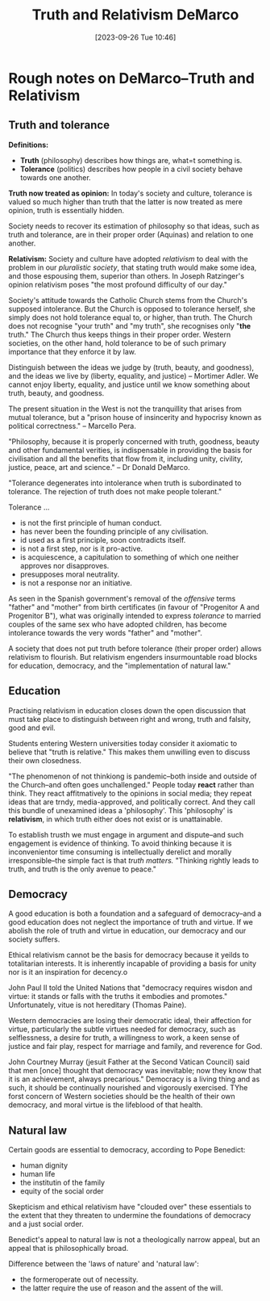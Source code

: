 #+title:      Truth and Relativism DeMarco
#+date:       [2023-09-26 Tue 10:46]
#+filetags:   :philosophy:theology:
#+identifier: 20230926T104614

* Rough notes on DeMarco--Truth and Relativism

** Truth and tolerance

*Definitions:*
  - *Truth* (philosophy) describes how things are, what=t something is.
  - *Tolerance* (politics) describes how people in a civil society behave towards
    one another.

*Truth now treated as opinion:*
In today's society and culture, tolerance is valued so much higher than truth
that the latter is now treated as mere opinion, truth is essentially hidden.

Society needs to recover its estimation of philosophy so that ideas, such as
truth and tolerance, are in their proper order (Aquinas) and relation to one
another.

*Relativism:* Society and culture have adopted /relativism/ to deal with the problem
in our /pluralistic society/, that stating truth would make some idea, and those
espousing them, superior than others. In Joseph Ratzinger's opinion relativism
poses "the most profound difficulty of our day."

Society's attitude towards the Catholic Church stems from the Church's supposed
intolerance. But the Church is opposed to tolerance herself, she simply does not
hold tolerance equal to, or higher, than truth. The Church does not recognise
"your truth" and "my truth", she recognises only "*the* truth." The Church thus
keeps things in their proper order. Western societies, on the other hand, hold
tolerance to be of such primary importance that they enforce it by law.

Distinguish between the ideas we judge by (truth, beauty, and goodness), and the
ideas we live by (liberty, equality, and justice) -- Mortimer Adler.  We cannot
enjoy liberty, equality, and justice until we know something about truth, beauty,
and goodness.

The present situation in the West is not the tranquillity that arises from mutual
tolerance, but a "prison house of insincerity and hypocrisy known as political
correctness." -- Marcello Pera.

"Philosophy, because it is properly concerned with truth, goodness, beauty and
other fundamental verities, is indispensable in providing the basis for
civilisation and all the benefits that flow from it, including unity, civility,
justice, peace, art and science." -- Dr Donald DeMarco.

"Tolerance degenerates into intolerance when truth is subordinated to
tolerance. The rejection of truth does not make people tolerant."

Tolerance ...
  - is not the first principle of human conduct.
  - has never been the founding principle of any civilisation.
  - id used as a first principle, soon contradicts itself.
  - is not a first step, nor is it pro-active.
  - is acquiescence, a capitulation to something of which one neither approves
    nor disapproves.
  - presupposes moral neutrality.
  - is not a response nor an initiative.

As seen in the Spanish government's removal of the /offensive/ terms "father" and
"mother" from birth certificates (in favour of "Progenitor A and Progenitor B"),
what was originally intended to express /tolerance/ to married couples of the same
sex who have adopted children, has become intolerance towards the very words
"father" and "mother".

A society that does not put truth before tolerance (their proper order) allows
relativism to flourish. But relativism engenders insurmountable road blocks for
education, democracy, and the "implementation of natural law."

** Education

Practising relativism in education closes down the open discussion that must
take place to distinguish between right and wrong, truth and falsity, good and
evil.

Students entering Western universities today consider it axiomatic to believe
that "truth is relative." This makes them unwilling even to discuss their own
closedness.

"The phenomenon of not thinkiong is pandemic--both inside and outside of the
Church--and often goes unchallenged." People today *react* rather than think. They
react affitmatively to the opinions in social media; they repeat ideas that are
trndy, media-approved, and politically correct. And they call this bundle of
unexamined ideas a 'philosophy'. This 'philosophy' is *relativism*, in which truth
either does not exist or is unattainable.

To establish trusth we must engage in argument and dispute--and such engagement
is evidence of thinking. To avoid thinking because it is inconvenientor time
consuming is intellectually derelict and morally irresponsible--the simple fact
is that /truth matters./ "Thinking rightly leads to truth, and truth is the only
avenue to peace."

** Democracy

A good education is both a foundation and a safeguard of democracy--and a good
education does not neglect the importance of truth and virtue. If we abolish the
role of truth and virtue in education, our democracy and our society suffers.

Ethical relativism cannot be the basis for democracy because it yeilds to
totalitarian interests. It is inherently incapable of providing a basis for
unity nor is it an inspiration for decency.o

John Paul II told the United Nations that "democracy requires wisdon and virtue:
it stands or falls with the truths it embodies and promotes." Unfortunately,
vitue is not hereditary (Thomas Paine).

Western democracies are losing their democratic ideal, their affection for
virtue, particularly the subtle virtues needed for democracy, such as
selflessness, a desire for truth, a willingness to work, a keen sense of justice
and fair play, respect for marriage and family, and reverence for God.


John Courtney Murray (jesuit Father at the Second Vatican Council) said that men
[once] thought that democracy was inevitable; now they know that it is an
achievement, always precarious." Democracy is a living thing and as such, it
should be continually nourished and vigorously exercised. TYhe forst concern of
Western societies should be the health of their own democracy, and moral virtue
is the lifeblood of that health.

** Natural law

Certain goods are essential to democracy, according to Pope Benedict:
  - human dignity
  - human life
  - the institutin of the family
  - equity of the social order
Skepticism and ethical relativism have "clouded over" these essentials to the
extent that they threaten to undermine the foundations of democracy and a just
social order.


Benedict's appeal to natural law is not a theologically narrow appeal, but an
appeal that is philosophically broad.

Difference between the 'laws of nature' and 'natural law':
  - the formeroperate out of necessity.
  - the latter require the use of reason and the assent of the will.
